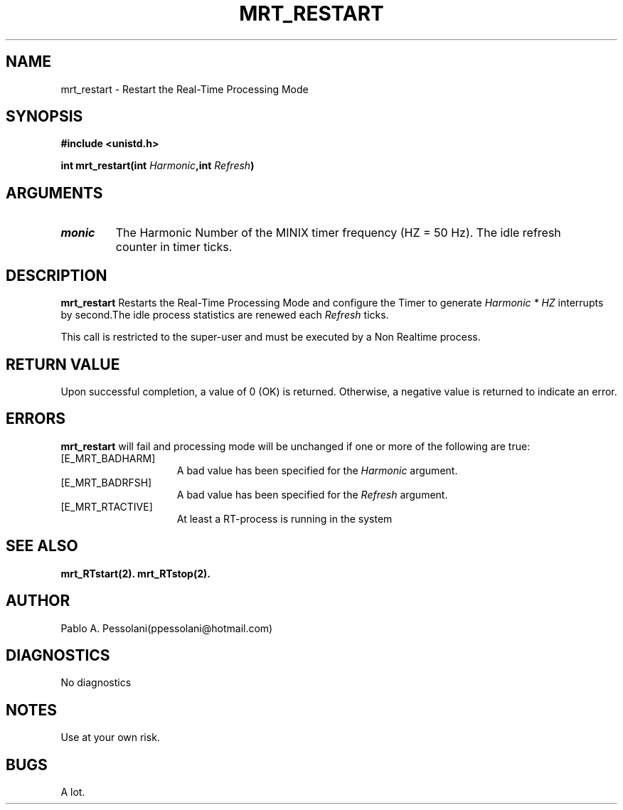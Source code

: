 .\"	@(#)mrt_restart.2	- Pablo Pessolani - 21/10/05
.\"
.TH MRT_RESTART 2 "October 21, 2005"
.UC 5
.SH NAME
mrt_restart \- Restart the Real-Time Processing Mode
.SH SYNOPSIS
.nf
.ft B
#include <unistd.h>

int mrt_restart(int \fIHarmonic\fP,int \fIRefresh\fP)
.ft R
.fi
.SH ARGUMENTS
.TP
.I \Harmonic
The Harmonic Number of the MINIX timer frequency (HZ = 50 Hz).
.I \Refresh
The idle refresh counter in timer ticks.
.SH DESCRIPTION
.B mrt_restart
Restarts the Real-Time Processing Mode and configure the Timer to generate \fIHarmonic * HZ\fP interrupts by second.The idle process statistics are renewed each \fIRefresh\fP ticks.
.PP
This call is restricted to the super-user and must be executed by a Non Realtime process.
.SH "RETURN VALUE
Upon successful completion, a value of 0 (OK) is returned.  Otherwise,
a negative value is returned to indicate an error.
.SH ERRORS
.B mrt_restart
will fail and processing mode will be unchanged if
one or more of the following are true:
.TP 15
[E_MRT_BADHARM]
A bad value has been specified for the \fIHarmonic\fP argument.
.TP 15
[E_MRT_BADRFSH]
A bad value has been specified for the \fIRefresh\fP argument.
.TP 15
[E_MRT_RTACTIVE]
At least a RT-process is running in the system
.SH "SEE ALSO"
.BR mrt_RTstart(2).
.BR mrt_RTstop(2).
.SH AUTHOR
Pablo A. Pessolani(ppessolani@hotmail.com)
.SH DIAGNOSTICS
No diagnostics
.SH NOTES
Use at your own risk.
.SH BUGS
A lot.
  